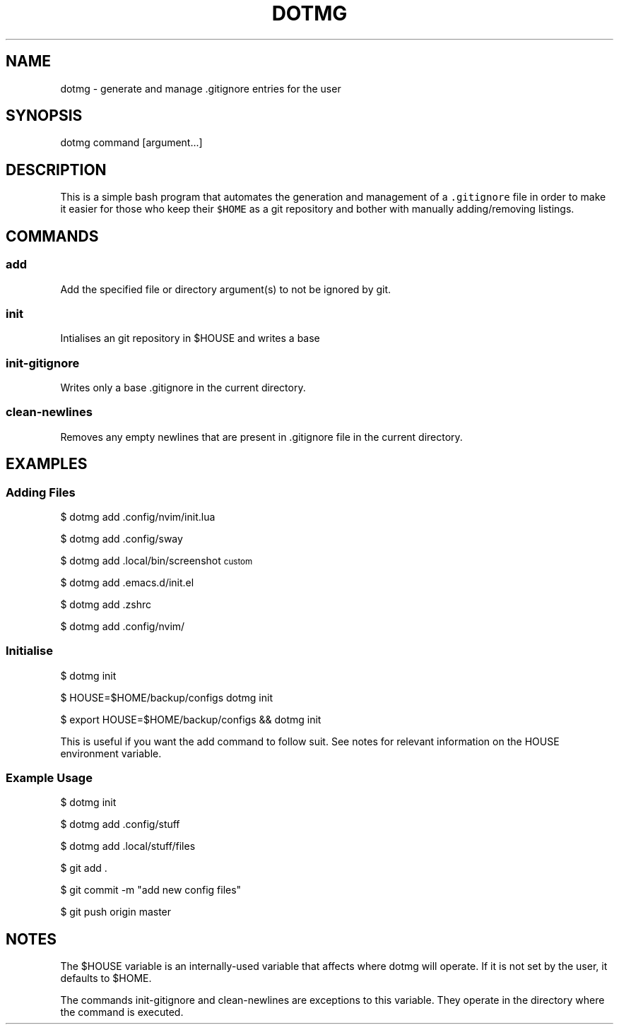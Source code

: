 .TH "DOTMG" "1" 

.SH "NAME"
.PP
dotmg - generate and manage .gitignore entries for the user

.SH "SYNOPSIS"
.PP
dotmg command [argument...]

.SH "DESCRIPTION"
.PP
This is a simple bash program that automates the generation and
management of a \fC.gitignore\fP file in order to make it
easier for those who keep their \fC$HOME\fP as a git repository
and bother with manually adding/removing listings.

.SH "COMMANDS"
.SS "add"
.PP
Add the specified file or directory argument(s) to not be
ignored by git.

.SS "init"
.PP
Intialises an git repository in $HOUSE and writes a base
.gitignore that ignores everything in $HOUSE.

.SS "init-gitignore"
.PP
Writes only a base .gitignore in the current
directory.

.SS "clean-newlines"
.PP
Removes any empty newlines that are present
in .gitignore file in the current directory.

.SH "EXAMPLES"
.SS "Adding Files"
.PP
$ dotmg add .config/nvim/init.lua

.PP
$ dotmg add .config/sway

.PP
$ dotmg add .local/bin/screenshot\d\s-2custom\s+2\u

.PP
$ dotmg add .emacs.d/init.el

.PP
$ dotmg add .zshrc

.PP
$ dotmg add .config/nvim/

.SS "Initialise"
.PP
$ dotmg init

.PP
$ HOUSE=$HOME/backup/configs dotmg init

.PP
$ export HOUSE=$HOME/backup/configs && dotmg init

.PP
This is useful if you want the add command to follow
suit. See notes for relevant information on the HOUSE
environment variable.

.SS "Example Usage"
.PP
$ dotmg init

.PP
$ dotmg add .config/stuff

.PP
$ dotmg add .local/stuff/files

.PP
$ git add .

.PP
$ git commit -m "add new config files"

.PP
$ git push origin master

.SH "NOTES"
.PP
The $HOUSE variable is an internally-used variable that affects
where dotmg will operate. If it is not set by the user, it defaults
to $HOME.

.PP
The commands init-gitignore and clean-newlines are exceptions to this
variable. They operate in the directory where the command is executed.
